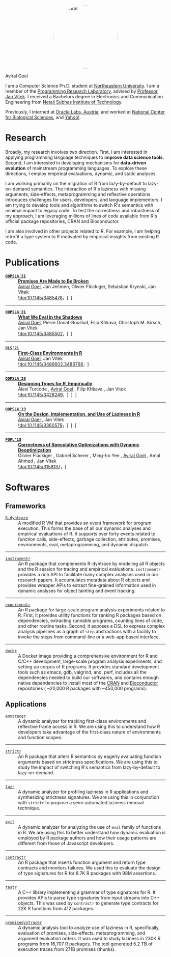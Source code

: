 #+OPTIONS: H:8
#+AUTHOR: Aviral Goel

#+NAME:   fig:aviral
#+ATTR_HTML:  :style width:200px; border-radius: 50%; float:center; margin-left: auto; margin-right: auto; display: block;
[[./static/images/aviral.jpg]]

@@html:<div class="name-title">Aviral Goel</div>@@
#+begin_social
[[mailto:aviral@aviral.io][@@html:<i class="fas fa-envelope"></i>@@]]
[[file:static/pdfs/cv.pdf][@@html:<i class="ai ai-cv ai-lg"></i>@@]]
[[https://github.com/aviralg][@@html:<i class="fab fa-github"></i>@@]]
[[https://orcid.org/0000-0002-0814-5015][@@html:<i class="ai ai-orcid"></i>@@]]
[[https://dblp.uni-trier.de/pid/209/9875.html][@@html:<i class="ai ai-dblp ai-lg"></i>@@]]
[[https://scholar.google.com/citations?user=_cEObskAAAAJ][@@html:<i class="ai ai-google-scholar ai-lg"></i>@@]]
[[https://www.linkedin.com/in/aviralgoel][@@html:<i class="fab fa-linkedin"></i>@@]]
#+end_social

I am a Computer Science Ph.D. student at
[[https://www.northeastern.edu][Northeastern University]]. I am a member of the
[[http://prl.ccs.neu.edu/][Programming Research Laboratory]], advised by
[[http://janvitek.org/][Professor Jan Vitek]]. I received a Bachelors degree in
Electronics and Communication Engineering from [[http://www.nsit.ac.in/][Netaji
Subhas Institute of Technology]].

Previously, I interned at
[[https://labs.oracle.com/pls/apex/f?p=LABS:location:0::::P23%5FLOCATION%5FID:26][Oracle
Labs, Austria]], and worked at [[https://www.ncbs.res.in/][National Center for
Biological Sciences]], and [[https://www.yahoo.com/][Yahoo!]].

* Research

Broadly, my research involves two direction. First, I am interested in applying
programming language techniques to *improve data science tools*. Second, I am
interested in developing mechanisms for *data-driven evolution* of
mainstream programming languages. To explore these directions, I employ
empirical evaluations, dynamic, and static analyses.

I am working primarily on the migration of R from lazy-by-default to
lazy-on-demand semantics. The interaction of R's laziness with missing
arguments, side-effects, metaprogramming and reflective operations introduces
challenges for users, developers, and language implementors. I am trying to
develop tools and algorithms to switch R's semantics with minimal impact to
legacy code. To test the correctness and robustness of my approach, I am
leveraging millions of lines of code available from R's official package
repositories, CRAN and Bioconductor.

I am also involved in other projects related to R. For example, I am helping
retrofit a type system to R motivated by empirical insights from existing R
code.

* Publications 

@@html:<div class="publications">@@


- [[https://2021.splashcon.org/track/splash-2021-oopsla][*=OOPSLA'21=*]] :: *[[file:static/pdfs/promises-are-made-to-be-broken.pdf][Promises Are Made to Be Broken]]* \\
     _Aviral Goel_, Jan Ječmen, Olivier Flückiger, Sebástian Krynski, Jan Vitek
     @@html:<div class='info'>@@
     [[https://doi.org/10.1145/3485478][⸢doi:10.1145/3485478⸥]] \nbsp\nbsp
     [[file:static/pdfs/promises-are-made-to-be-broken.pdf][⸢paper⸥]] \nbsp\nbsp
     [[https://doi.org/10.5281/zenodo.5394235][⸢software⸥]] \nbsp\nbsp
     @@html:</ div>@@

-----

- [[https://2021.splashcon.org/track/splash-2021-oopsla][*=OOPSLA'21=*]] :: *[[file:static/pdfs/what-we-eval-in-the-shadows.pdf][What We Eval in the Shadows]]* \\
     _Aviral Goel_, Pierre Donat-Bouillud, Filip Křikava, Christoph M. Kirsch, Jan Vitek
     @@html:<div class='info'>@@
     [[https://doi.org/10.1145/3485502][⸢doi:10.1145/3485502⸥]] \nbsp\nbsp
     [[file:static/pdfs/what-we-eval-in-the-shadows.pdf][⸢paper⸥]] \nbsp\nbsp
     [[https://doi.org/10.5281/zenodo.5415230][⸢software⸥]] \nbsp\nbsp
     @@html:</ div>@@

-----

- [[https://conf.researchr.org/home/dls-2021][*=DLS'21=*]] :: *[[file:static/pdfs/first-class-environments-in-r.pdf][First-Class Environments in R]]* \\
     _Aviral Goel_, Jan Vitek
     @@html:<div class='info'>@@
     [[https://doi.org/10.1145/3486602.3486768][⸢doi:10.1145/3486602.3486768⸥]] \nbsp\nbsp
     [[file:static/pdfs/first-class-environments-in-r.pdf][⸢paper⸥]] \nbsp\nbsp
     @@html:</ div>@@

-----

- [[https://2020.splashcon.org/track/splash-2020-oopsla][*=OOPSLA'20=*]] :: *[[file:static/pdfs/designing-types-for-r-empirically.pdf][Designing Types for R, Empirically]]* \\
   Alexi Turcotte , _Aviral Goel_ , Filip Křikava , Jan Vitek
   @@html:<div class='info'>@@
   [[https://doi.org/10.1145/3428249][⸢doi:10.1145/3428249⸥]] \nbsp\nbsp
   [[file:static/pdfs/designing-types-for-r-empirically.pdf][⸢paper⸥]] \nbsp\nbsp
   [[https://zenodo.org/record/4037278#.X9U4B1OYUUF][⸢software⸥]] \nbsp\nbsp
   [[https://youtu.be/GMrLtYg0VGA][⸢talk⸥]]
   @@html:</ div>@@

-----

- [[https://2019.splashcon.org/track/splash-2019-oopsla][*=OOPSLA'19=*]] :: *[[file:static/pdfs/on-the-design-implementation-and-use-of-laziness-in-r.pdf][On the Design, Implementation, and Use of Laziness in R]]* \\
   _Aviral Goel_ , Jan Vitek
   @@html:<div class='info'>@@
   [[https://doi.org/10.1145/3360579][⸢doi:10.1145/3360579⸥]] \nbsp\nbsp
   [[file:static/pdfs/on-the-design-implementation-and-use-of-laziness-in-r.pdf][⸢paper⸥]] \nbsp\nbsp
   [[https://zenodo.org/record/3369573#.XaC2c-aYVhE][⸢software⸥]] \nbsp\nbsp
   [[https://youtu.be/qLxz9HPP6wI][⸢talk⸥]] \nbsp\nbsp
   @@html:</ div>@@

-----

- [[https://popl18.sigplan.org/][*=POPL'18=*]] :: *[[./static/pdfs/correctness-of-speculative-optimizations-with-dynamic-deoptimization.pdf][Correctness of Speculative Optimizations with Dynamic Deoptimization]]* \\
   Olivier Flückiger , Gabriel Scherer , Ming-ho Yee , _Aviral Goel_ , Amal Ahmed , Jan Vitek
   @@html:<div class='info'>@@
   [[https://doi.org/10.1145/3158137][⸢doi:10.1145/3158137⸥]] \nbsp\nbsp
   [[file:static/pdfs/correctness-of-speculative-optimizations-with-dynamic-deoptimization.pdf][⸢paper⸥]] \nbsp\nbsp
   @@html:</ div>@@

@@html:</div>@@

* Softwares

** Frameworks

@@html:<div class="softwares">@@

- [[https://github.com/aviralg/R-dyntrace][=R-dyntrace=]] :: A modified R VM
  that provides an event framework for program execution. This forms the base of
  all our dynamic analyses and empirical evaluations of R. It supports over
  forty events related to function calls, side-effects, garbage collection,
  attributes, promises, environments, eval, metaprogramming, and dynamic
  dispatch.

-----

- [[https://github.com/aviralg/instrumentr][=instrumentr=]] :: An R package that
  complements R-dyntrace by modeling all R objects and the R session for tracing
  and empirical evaluations. =instrumentr= provides a rich API to facilitate many complex
  analyses used in our research papers. It accumulates metadata about R
  objects and provides wrapper APIs to extract fine-grained information used in
  dynamic analyses for object tainting and event tracking.

-----

- [[https://github.com/aviralg/experimentr][=experimentr=]] :: An R package for
  large-scale program analysis experiments related to R. First, it provides
  utility functions for ranking R packages based on dependencies, extracting
  runnable programs, counting lines of code, and other routine tasks. Second, it
  exposes a DSL to express complex analysis pipelines as a graph of =step=
  abstractions with a facility to invoke the steps from command-line or a
  web-app based interface.

-----

- [[https://github.com/aviralg/dockr][=dockr=]] :: A Docker image providing a
  comprehensive environment for R and C/C++ development, large-scale program
  analysis experiments, and setting up corpus of R programs. It provides
  standard development tools such as emacs, gdb, valgrind, and, perf, includes
  all the dependencies needed to build our 
  softwares, and contains enough native dependencies to install most of the
  [[https://cran.r-project.org/][CRAN]] and
  [[https://bioconductor.org/][Bioconductor]] repositories ( ~20,000 R packages
  with ~450,000 programs).

@@html:</div>@@

** Applications

@@html:<div class="softwares">@@

- [[https://github.com/aviralg/envtracer][=envtracer=]] :: A dynamic analyzer for
  tracking first-class environments and reflective frame access in R. We are
  using this to understand how R developers take advantage of the first-class
  nature of environments and function scopes.

-----

- [[https://github.com/aviralg/strictr][=strictr=]] :: An R package that alters
  R semantics by eagerly evaluating function arguments based on strictness
  specifications. We are using this to study the impact of switching R's
  semantics from lazy-by-default to lazy-on-demand.

-----

- [[https://github.com/aviralg/strictr][=lazr=]] :: A dynamic analyzer for profiling laziness in R applications and
  synthesizing strictness signatures. We are using this in conjunction with
  =strictr= to propose a semi-automated laziness removal technique.

-----

- [[https://github.com/PRL-PRG/evil][=evil=]] :: A dynamic analyzer for
  analyzing the use of =eval= family of functions in R. We are using this to
  better understand how dynamic evaluation is employed by R package authors and
  how their usage patterns are different from those of Javascript developers.

-----

- [[https://github.com/PRL-PRG/contractr][=contractr=]] :: An R package that
  inserts function argument and return type contracts and monitors failures. We
  used this to evaluate the design of type signatures for R for 8.7K R packages
  with 98M assertions.

-----

- [[https://github.com/PRL-PRG/tastr][=tastr=]] :: A C++ library implementing a
  grammar of type signatures for R. It provides APIs to parse type signatures
  from input streams into C++ objects. This was used by =contractr= to generate
  type contracts for 22K R functions from 412 packages.

-----

- [[https://github.com/aviralg/promisedyntracer][=promisedyntracer=]] :: A
  dynamic analysis tool to analyze use of laziness in R, specifically,
  evaluation of promises, side-effects, metaprogramming, and argument evaluation
  orders. It was used to study laziness in 230K R programs from 16,707 R
  packages. The tool generated 5.2 TB of execution traces from 271B promises
  (thunks).

@@html:</div>@@
